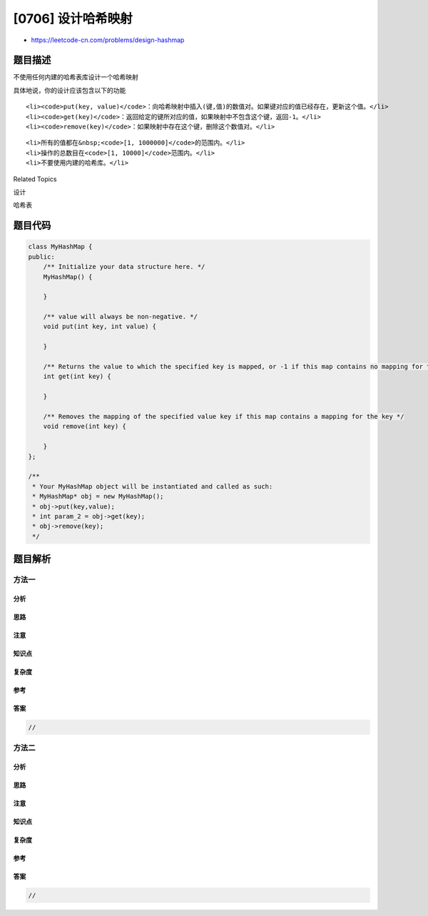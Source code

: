 [0706] 设计哈希映射
===================

-  https://leetcode-cn.com/problems/design-hashmap

题目描述
--------

.. raw:: html

   <p>

不使用任何内建的哈希表库设计一个哈希映射

.. raw:: html

   </p>

.. raw:: html

   <p>

具体地说，你的设计应该包含以下的功能

.. raw:: html

   </p>

.. raw:: html

   <ul>

::

    <li><code>put(key, value)</code>：向哈希映射中插入(键,值)的数值对。如果键对应的值已经存在，更新这个值。</li>
    <li><code>get(key)</code>：返回给定的键所对应的值，如果映射中不包含这个键，返回-1。</li>
    <li><code>remove(key)</code>：如果映射中存在这个键，删除这个数值对。</li>

.. raw:: html

   </ul>

.. raw:: html

   <p>

 示例：

.. raw:: html

   </p>

.. raw:: html

   <pre>
   MyHashMap hashMap = new MyHashMap();
   hashMap.put(1, 1); &nbsp; &nbsp; &nbsp; &nbsp; &nbsp;
   hashMap.put(2, 2); &nbsp; &nbsp; &nbsp; &nbsp; 
   hashMap.get(1); &nbsp; &nbsp; &nbsp; &nbsp; &nbsp; &nbsp;// 返回 1
   hashMap.get(3); &nbsp; &nbsp; &nbsp; &nbsp; &nbsp; &nbsp;// 返回 -1 (未找到)
   hashMap.put(2, 1); &nbsp; &nbsp; &nbsp; &nbsp; // 更新已有的值
   hashMap.get(2); &nbsp; &nbsp; &nbsp; &nbsp; &nbsp; &nbsp;// 返回 1 
   hashMap.remove(2); &nbsp; &nbsp; &nbsp; &nbsp; // 删除键为2的数据
   hashMap.get(2); &nbsp; &nbsp; &nbsp; &nbsp; &nbsp; &nbsp;// 返回 -1 (未找到) 
   </pre>

.. raw:: html

   <p>

 注意：

.. raw:: html

   </p>

.. raw:: html

   <ul>

::

    <li>所有的值都在&nbsp;<code>[1, 1000000]</code>的范围内。</li>
    <li>操作的总数目在<code>[1, 10000]</code>范围内。</li>
    <li>不要使用内建的哈希库。</li>

.. raw:: html

   </ul>

.. raw:: html

   <div>

.. raw:: html

   <div>

Related Topics

.. raw:: html

   </div>

.. raw:: html

   <div>

.. raw:: html

   <li>

设计

.. raw:: html

   </li>

.. raw:: html

   <li>

哈希表

.. raw:: html

   </li>

.. raw:: html

   </div>

.. raw:: html

   </div>

题目代码
--------

.. code:: cpp

    class MyHashMap {
    public:
        /** Initialize your data structure here. */
        MyHashMap() {

        }
        
        /** value will always be non-negative. */
        void put(int key, int value) {

        }
        
        /** Returns the value to which the specified key is mapped, or -1 if this map contains no mapping for the key */
        int get(int key) {

        }
        
        /** Removes the mapping of the specified value key if this map contains a mapping for the key */
        void remove(int key) {

        }
    };

    /**
     * Your MyHashMap object will be instantiated and called as such:
     * MyHashMap* obj = new MyHashMap();
     * obj->put(key,value);
     * int param_2 = obj->get(key);
     * obj->remove(key);
     */

题目解析
--------

方法一
~~~~~~

分析
^^^^

思路
^^^^

注意
^^^^

知识点
^^^^^^

复杂度
^^^^^^

参考
^^^^

答案
^^^^

.. code:: cpp

    //

方法二
~~~~~~

分析
^^^^

思路
^^^^

注意
^^^^

知识点
^^^^^^

复杂度
^^^^^^

参考
^^^^

答案
^^^^

.. code:: cpp

    //
